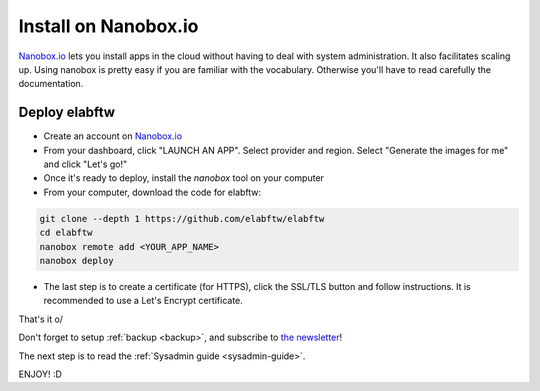 .. _install-nanobox:

Install on Nanobox.io
=====================

.. image:: img/nanobox.png
    :align: center
    :alt: nanobox

`Nanobox.io <https://nanobox.io/>`_ lets you install apps in the cloud without having to deal with system administration. It also facilitates scaling up. Using nanobox is pretty easy if you are familiar with the vocabulary. Otherwise you'll have to read carefully the documentation.


Deploy elabftw
--------------

* Create an account on `Nanobox.io <https://nanobox.io/>`_

* From your dashboard, click "LAUNCH AN APP". Select provider and region. Select "Generate the images for me" and click "Let's go!"

* Once it's ready to deploy, install the `nanobox` tool on your computer

* From your computer, download the code for elabftw:

.. code-block:: bash

   git clone --depth 1 https://github.com/elabftw/elabftw
   cd elabftw
   nanobox remote add <YOUR_APP_NAME>
   nanobox deploy

* The last step is to create a certificate (for HTTPS), click the SSL/TLS button and follow instructions. It is recommended to use a Let's Encrypt certificate.


That's it \o/

Don't forget to setup :ref:`backup <backup>`, and subscribe to `the newsletter <http://elabftw.us12.list-manage1.com/subscribe?u=61950c0fcc7a849dbb4ef1b89&id=04086ba197>`_!

The next step is to read the :ref:`Sysadmin guide <sysadmin-guide>`.

ENJOY! :D
